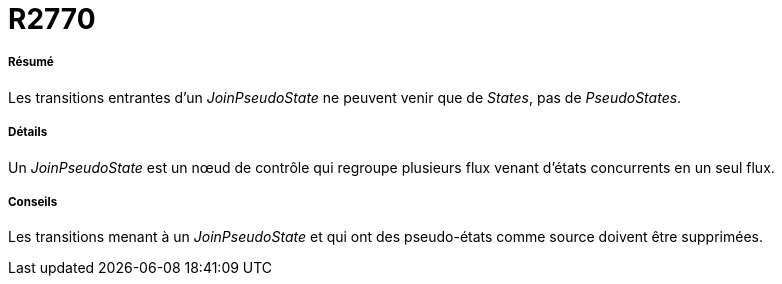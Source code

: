 // Disable all captions for figures.
:!figure-caption:

[[R2770]]

[[r2770]]
= R2770

[[Résumé]]

[[résumé]]
===== Résumé

Les transitions entrantes d'un _JoinPseudoState_ ne peuvent venir que de _States_, pas de _PseudoStates_.

[[Détails]]

[[détails]]
===== Détails

Un _JoinPseudoState_ est un nœud de contrôle qui regroupe plusieurs flux venant d'états concurrents en un seul flux.

[[Conseils]]

[[conseils]]
===== Conseils

Les transitions menant à un _JoinPseudoState_ et qui ont des pseudo-états comme source doivent être supprimées.


